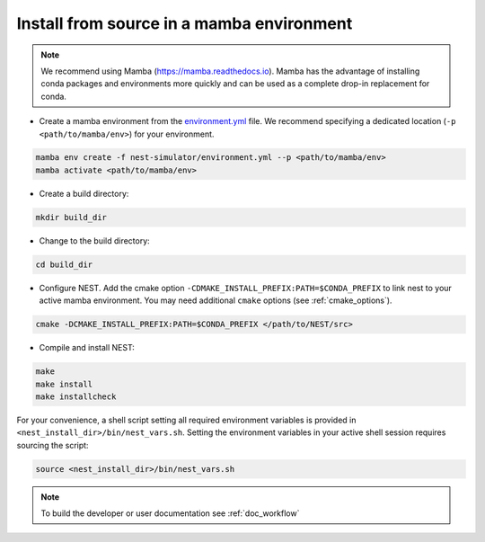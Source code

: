 .. _condaenv:

Install from source in a mamba environment
==========================================

.. note::

   We recommend using Mamba (https://mamba.readthedocs.io).
   Mamba has the advantage of installing conda packages and
   environments more quickly and can be used as a complete drop-in replacement for conda.

* Create a mamba environment from the `environment.yml <https://github.com/nest/nest-simulator/blob/master/environment.yml>`_ file.
  We recommend specifying a dedicated location (``-p <path/to/mamba/env>``) for your environment.

.. code-block:: sh

    mamba env create -f nest-simulator/environment.yml --p <path/to/mamba/env>
    mamba activate <path/to/mamba/env>

* Create a build directory:

.. code-block:: sh

    mkdir build_dir

* Change to the build directory:

.. code-block:: sh

    cd build_dir

* Configure NEST. Add the cmake option ``-CDMAKE_INSTALL_PREFIX:PATH=$CONDA_PREFIX`` to link nest to your active mamba environment.
  You may need additional ``cmake`` options (see :ref:`cmake_options`).

.. code-block:: sh

   cmake -DCMAKE_INSTALL_PREFIX:PATH=$CONDA_PREFIX </path/to/NEST/src>

* Compile and install NEST:

.. code-block:: sh

    make
    make install
    make installcheck

For your convenience, a shell script setting all required environment variables is provided in
``<nest_install_dir>/bin/nest_vars.sh``. Setting the environment variables in your active shell session requires
sourcing the script:

.. code-block:: sh

   source <nest_install_dir>/bin/nest_vars.sh



.. note::

   To build the developer or user documentation see :ref:`doc_workflow`
